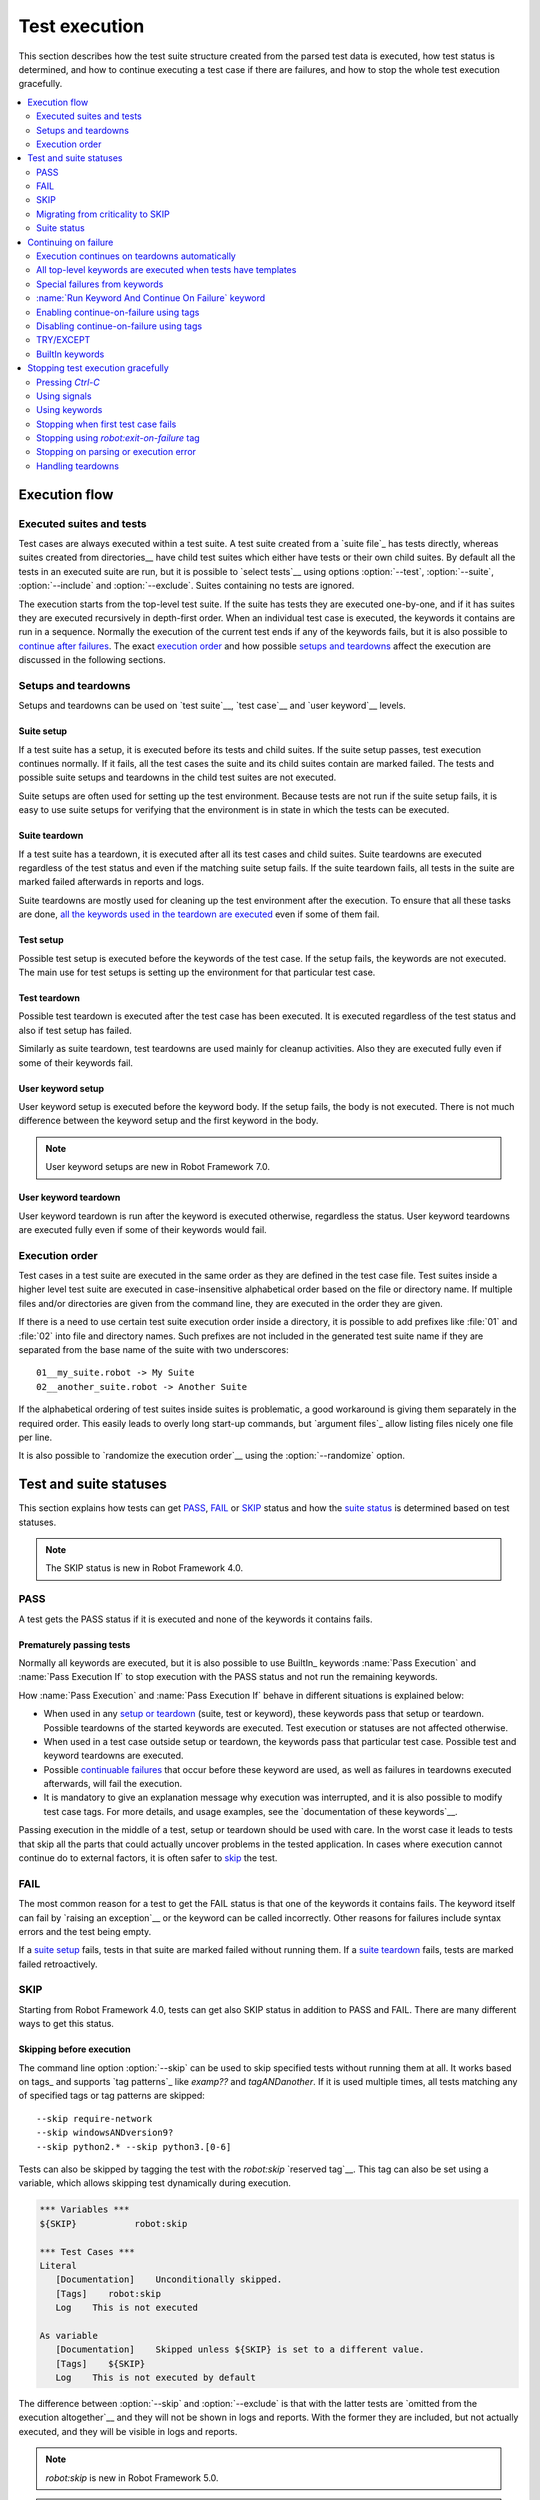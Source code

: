 Test execution
==============

This section describes how the test suite structure created from the parsed
test data is executed, how test status is determined, and how to continue
executing a test case if there are failures, and how to stop the whole test
execution gracefully.

.. contents::
   :depth: 2
   :local:

Execution flow
--------------

Executed suites and tests
~~~~~~~~~~~~~~~~~~~~~~~~~

Test cases are always executed within a test suite. A test suite
created from a `suite file`_ has tests directly, whereas suites
created from directories__ have child test suites which either have
tests or their own child suites. By default all the tests in an
executed suite are run, but it is possible to `select tests`__ using
options :option:`--test`, :option:`--suite`, :option:`--include` and
:option:`--exclude`. Suites containing no tests are ignored.

The execution starts from the top-level test suite. If the suite has
tests they are executed one-by-one, and if it has suites they are
executed recursively in depth-first order. When an individual test
case is executed, the keywords it contains are run in a
sequence. Normally the execution of the current test ends if any
of the keywords fails, but it is also possible to
`continue after failures`__. The exact `execution order`_ and how
possible `setups and teardowns`_ affect the execution are discussed
in the following sections.

__ `Suite directories`_
__ `Selecting test cases`_
__ `Continue on failure`_


Setups and teardowns
~~~~~~~~~~~~~~~~~~~~

Setups and teardowns can be used on `test suite`__, `test case`__ and
`user keyword`__ levels.

__ `Suite setup and teardown`_
__ `Test setup and teardown`_
__ `User keyword setup and teardown`_

Suite setup
'''''''''''

If a test suite has a setup, it is executed before its tests and child
suites. If the suite setup passes, test execution continues
normally. If it fails, all the test cases the suite and its child
suites contain are marked failed. The tests and possible suite setups
and teardowns in the child test suites are not executed.

Suite setups are often used for setting up the test environment.
Because tests are not run if the suite setup fails, it is easy to use
suite setups for verifying that the environment is in state in which the
tests can be executed.

Suite teardown
''''''''''''''

If a test suite has a teardown, it is executed after all its test
cases and child suites. Suite teardowns are executed regardless of the
test status and even if the matching suite setup fails. If the suite
teardown fails, all tests in the suite are marked failed afterwards in
reports and logs.

Suite teardowns are mostly used for cleaning up the test environment
after the execution. To ensure that all these tasks are done, `all the
keywords used in the teardown are executed`__ even if some of them
fail.

__ `Continue on failure`_

Test setup
''''''''''

Possible test setup is executed before the keywords of the test case.
If the setup fails, the keywords are not executed. The main use
for test setups is setting up the environment for that particular test
case.

Test teardown
'''''''''''''

Possible test teardown is executed after the test case has been
executed. It is executed regardless of the test status and also
if test setup has failed.

Similarly as suite teardown, test teardowns are used mainly for
cleanup activities. Also they are executed fully even if some of their
keywords fail.

User keyword setup
''''''''''''''''''

User keyword setup is executed before the keyword body. If the setup fails,
the body is not executed. There is not much difference between the keyword
setup and the first keyword in the body.

.. note:: User keyword setups are new in Robot Framework 7.0.

User keyword teardown
'''''''''''''''''''''

User keyword teardown is run after the keyword is executed otherwise, regardless
the status. User keyword teardowns are executed fully even if some of their
keywords would fail.

Execution order
~~~~~~~~~~~~~~~

Test cases in a test suite are executed in the same order as they are defined
in the test case file. Test suites inside a higher level test suite are
executed in case-insensitive alphabetical order based on the file or directory
name. If multiple files and/or directories are given from the command line,
they are executed in the order they are given.

If there is a need to use certain test suite execution order inside a
directory, it is possible to add prefixes like :file:`01` and
:file:`02` into file and directory names. Such prefixes are not
included in the generated test suite name if they are separated from
the base name of the suite with two underscores::

   01__my_suite.robot -> My Suite
   02__another_suite.robot -> Another Suite

If the alphabetical ordering of test suites inside suites is
problematic, a good workaround is giving them separately in the
required order. This easily leads to overly long start-up commands,
but `argument files`_ allow listing files nicely one file per line.

It is also possible to `randomize the execution order`__ using
the :option:`--randomize` option.

__ `Randomizing execution order`_

Test and suite statuses
-----------------------

This section explains how tests can get PASS_, FAIL_ or SKIP_ status and how the
`suite status`_ is determined based on test statuses.

.. note:: The SKIP status is new in Robot Framework 4.0.

PASS
~~~~

A test gets the PASS status if it is executed and none of the keywords it contains fails.

Prematurely passing tests
'''''''''''''''''''''''''

Normally all keywords are executed, but it is also possible to use
BuiltIn_ keywords :name:`Pass Execution` and :name:`Pass Execution If` to stop
execution with the PASS status and not run the remaining keywords.

How :name:`Pass Execution` and :name:`Pass Execution If` behave
in different situations is explained below:

- When used in any `setup or teardown`__ (suite, test or keyword), these
  keywords pass that setup or teardown. Possible teardowns of the started
  keywords are executed. Test execution or statuses are not affected otherwise.

- When used in a test case outside setup or teardown, the keywords pass that
  particular test case. Possible test and keyword teardowns are executed.

- Possible `continuable failures`__ that occur before these keyword are used,
  as well as failures in teardowns executed afterwards, will fail the execution.

- It is mandatory to give an explanation message
  why execution was interrupted, and it is also possible to
  modify test case tags. For more details, and usage examples, see the
  `documentation of these keywords`__.

Passing execution in the middle of a test, setup or teardown should be
used with care. In the worst case it leads to tests that skip all the
parts that could actually uncover problems in the tested application.
In cases where execution cannot continue do to external factors,
it is often safer to skip_ the test.

__ `Setups and teardowns`_
__ `Continue on failure`_
__ `BuiltIn`_

FAIL
~~~~

The most common reason for a test to get the FAIL status is that one of the keywords
it contains fails. The keyword itself can fail by `raising an exception`__ or the
keyword can be called incorrectly. Other reasons for failures include syntax errors
and the test being empty.

If a `suite setup`_ fails, tests in that suite are marked failed without running them.
If a `suite teardown`_ fails, tests are marked failed retroactively.

__ `Reporting keyword status`_

.. _skipped:

SKIP
~~~~

Starting from Robot Framework 4.0, tests can get also SKIP status in addition to
PASS and FAIL. There are many different ways to get this status.

Skipping before execution
'''''''''''''''''''''''''

The command line option :option:`--skip` can be used to skip specified tests without
running them at all. It works based on tags_ and supports `tag patterns`_ like
`examp??` and `tagANDanother`. If it is used multiple times, all tests matching any of
specified tags or tag patterns are skipped::

    --skip require-network
    --skip windowsANDversion9?
    --skip python2.* --skip python3.[0-6]

Tests can also be skipped by tagging the test with the `robot:skip` `reserved tag`__.
This tag can also be set using a variable, which allows skipping test dynamically
during execution.

.. sourcecode:: robotframework

   *** Variables ***
   ${SKIP}           robot:skip

   *** Test Cases ***
   Literal
      [Documentation]    Unconditionally skipped.
      [Tags]    robot:skip
      Log    This is not executed

   As variable
      [Documentation]    Skipped unless ${SKIP} is set to a different value.
      [Tags]    ${SKIP}
      Log    This is not executed by default

The difference between :option:`--skip` and :option:`--exclude` is that with
the latter tests are `omitted from the execution altogether`__ and they will not
be shown in logs and reports. With the former they are included, but not actually
executed, and they will be visible in logs and reports.

.. note:: `robot:skip` is new in Robot Framework 5.0.

.. note:: Support for using variables with tags used for skipping is new in
          Robot Framework 7.2.

__ `Reserved tags`_
__ `By tag names`_

Skipping dynamically during execution
'''''''''''''''''''''''''''''''''''''

Tests can get the skip status during execution in various ways:

- Using the BuiltIn_ keyword :name:`Skip` anywhere in the test case, including setup or
  teardown. Using :name:`Skip` keyword has two effects: the test gets the SKIP status
  and rest of the test is not executed. However, if the test has a teardown, it will be
  run.

- Using the BuiltIn_ keyword :name:`Skip If` which takes a condition and skips the test
  if the condition is true.

- `Library keywords`_ may also trigger skip behavior by using a special exceptions.
  This is explained the `Skipping tests`_ section in the `Creating test libraries`_
  chapter.

- If `suite setup`_ is skipped using any of the above means, all tests in the suite
  are skipped without executing them.

- If `suite teardown`_ is skipped, all tests will be marked skipped retroactively.

Automatically skipping failed tests
'''''''''''''''''''''''''''''''''''

The command line option :option:`--skiponfailure` can be used to automatically mark
failed tests skipped. It works based on tags_ and supports `tag patterns`_ like
the :option:`--skip` option discussed above::

    --skiponfailure not-ready
    --skiponfailure experimentalANDmobile

Starting from RF 5.0, the reserved tag `robot:skip-on-failure` can alternatively be used to
achieve the same effect as above:

.. sourcecode:: robotframework

   *** Test Cases ***
   Example
       [Tags]    robot:skip-on-failure
       Fail      this test will be marked as skipped instead of failed

The motivation for this functionality is allowing execution of tests that are not yet
ready or that are testing a functionality that is not yet ready. Instead of such tests
failing, they will be marked skipped and their tags can be used to separate them
from possible other skipped tests.

Migrating from criticality to SKIP
~~~~~~~~~~~~~~~~~~~~~~~~~~~~~~~~~~

Earlier Robot Framework versions supported criticality concept that allowed marking
tests critical or non-critical. By default all tests were critical, but the
:option:`--critical` and :option:`--noncritical` options could be used to configure that.
The difference between critical and non-critical tests was that non-critical tests
were not included when determining the final status for an executed test suite or
for the whole test run. In practice the test status was two dimensional having
PASS and FAIL in one axis and criticality on the other.

Non-critical failed tests were in many ways similar to the current skipped tests.
Because these features are similar and having both SKIP and criticality would
have created strange test statuses like non-critical SKIP, the criticality concept
was removed in Robot Framework 4.0 when the SKIP status was introduced. The problems
with criticality are explained in more detail in the `issue that proposed removing it`__.

__ https://github.com/robotframework/robotframework/issues/3624

The main use case for the criticality concept was being able to run tests that
are not yet ready or that are testing a functionality that is not yet ready. This
use case is nowadays covered by the skip-on-failure functionality discussed in
the previous section.

To ease migrating from criticality to skipping, the old :option:`--noncritical`
option worked as an alias for the new :option:`--skiponfailure` in Robot Framework 4.0
and also the old :option:`--critical` option was preserved. Both old options
were deprecated and they were removed in Robot Framework 5.0.

Suite status
~~~~~~~~~~~~

Suite status is determined solely based on statuses of the tests it contains:

- If any test has failed, suite status is FAIL.
- If there are no failures but at least one test has passed, suite status is PASS.
- If all tests have been skipped or the are no tests at all, suite status is SKIP.

.. _continue on failure:

Continuing on failure
---------------------

Normally test cases are stopped immediately when any of their keywords
fail. This behavior shortens test execution time and prevents
subsequent keywords hanging or otherwise causing problems if the
system under test is in unstable state. This has a drawback that often
subsequent keywords would give more information about the state of the
system, though, and in some cases those subsequent keywords would actually
take care of the needed cleanup activities. Hence Robot Framework offers
several features to continue even if there are failures.

Execution continues on teardowns automatically
~~~~~~~~~~~~~~~~~~~~~~~~~~~~~~~~~~~~~~~~~~~~~~

To make it sure that all the cleanup activities are taken care of, the
continue-on-failure mode is automatically enabled in `suite, test and keyword
teardowns`__. In practice this means that in teardowns all the
keywords in all levels are always executed.

If this behavior is not desired, the special `robot:stop-on-failure` and
`robot:recursive-stop-on-failure` tags can be used to `disable it`__.

__ `Setups and teardowns`_
__ `Disabling continue-on-failure using tags`_

All top-level keywords are executed when tests have templates
~~~~~~~~~~~~~~~~~~~~~~~~~~~~~~~~~~~~~~~~~~~~~~~~~~~~~~~~~~~~~

When using `test templates`_, all the top-level keywords are executed to
make it sure that all the different combinations are covered. In this
usage continuing is limited to the top-level keywords, and inside them
the execution ends normally if there are non-continuable failures.

.. sourcecode:: robotframework

   *** Test Cases ***
   Continue with templates
       [Template]    Should be Equal
       this    fails
       this    is run

If this behavior is not desired, the special `robot:stop-on-failure` and
`robot:recursive-stop-on-failure` tags can be used to `disable it`__.

__ `Disabling continue-on-failure using tags`_

Special failures from keywords
~~~~~~~~~~~~~~~~~~~~~~~~~~~~~~

`Library keywords`_ report failures using exceptions, and it is
possible to use special exceptions to tell Robot Framework that
execution can continue regardless the failure. How these exceptions
can be created is explained in the `Continuable failures`_ section in
the `Creating test libraries`_ section.

When a test ends and there have been continuable failures,
the test will be marked failed. If there are more than one failure,
all of them will be enumerated in the final error message::

  Several failures occurred:

  1) First error message.

  2) Second error message.

Test execution ends also if a normal failure occurs after a continuable
failure. Also in that case all the failures will be listed in the
final error message.

The return value from failed keywords, possibly assigned to a
variable, is always the Python `None`.

:name:`Run Keyword And Continue On Failure` keyword
~~~~~~~~~~~~~~~~~~~~~~~~~~~~~~~~~~~~~~~~~~~~~~~~~~~

BuiltIn_ keyword :name:`Run Keyword And Continue On Failure` allows
converting any failure into a continuable failure. These failures are
handled by the framework exactly the same way as continuable failures
originating from library keywords discussed above.

.. sourcecode:: robotframework

   *** Test Cases ***
   Example
       Run Keyword and Continue on Failure    Should be Equal    1    2
       Log    This is executed but test fails in the end

Enabling continue-on-failure using tags
~~~~~~~~~~~~~~~~~~~~~~~~~~~~~~~~~~~~~~~

All keywords executed as part of test cases or user keywords which are
tagged with the `robot:continue-on-failure` tag are considered continuable
by default. For example, the following two tests behave identically:

.. sourcecode:: robotframework

   *** Test Cases ***
   Test 1
       Run Keyword and Continue on Failure    Should be Equal    1    2
       User Keyword 1

   Test 2
       [Tags]    robot:continue-on-failure
       Should be Equal    1    2
       User Keyword 2

   *** Keywords ***
   User Keyword 1
       Run Keyword and Continue on Failure    Should be Equal    3    4
       Log    This is executed

   User Keyword 2
       [Tags]    robot:continue-on-failure
       Should be Equal    3    4
       Log    This is executed

These tags also affect the continue-on-failure mode with different `control
structures`_. For example, the below test case will execute the
:name:`Do Something` keyword ten times regardless does it succeed or not:

.. sourcecode:: robotframework

   *** Test Cases ***
   Example
       [Tags]    robot:continue-on-failure
       FOR    ${index}    IN RANGE    10
           Do Something
       END

Setting `robot:continue-on-failure` within a test case or a user keyword
will not propagate the continue-on-failure behavior into user keywords
they call. If such recursive behavior is needed, the
`robot:recursive-continue-on-failure` tag can be used. For example, all
keywords in the following example are executed:

.. sourcecode:: robotframework

   *** Test Cases ***
   Example
       [Tags]    robot:recursive-continue-on-failure
       Should be Equal    1    2
       User Keyword 1
       Log    This is executed

   *** Keywords ***
   User Keyword 1
       Should be Equal    3    4
       User Keyword 2
       Log    This is executed

   User Keyword 2
       Should be Equal    5    6
       Log    This is executed

Setting `robot:continue-on-failure` or `robot:recursive-continue-on-failure` in a
test case does NOT alter the behaviour of a failure in the keyword(s) executed
as part of the `[Setup]`:setting:: The test case is marked as failed and no
test case keywords are executed.

.. note:: The `robot:continue-on-failure` and `robot:recursive-continue-on-failure`
          tags are new in Robot Framework 4.1. They do not work properly with
          `WHILE` loops prior to Robot Framework 6.0.

Disabling continue-on-failure using tags
~~~~~~~~~~~~~~~~~~~~~~~~~~~~~~~~~~~~~~~~

Special tags `robot:stop-on-failure` and `robot:recursive-stop-on-failure`
can be used to disable the continue-on-failure mode if needed. They work
when `continue-on-failure has been enabled using tags`__ and also with
teardowns__ and templates__:

__ `Enabling continue-on-failure using tags`_
__ `Execution continues on teardowns automatically`_
__ `All top-level keywords are executed when tests have templates`_

.. sourcecode:: robotframework

   *** Test Cases ***
   Disable continue-in-failure set using tags
       [Tags]    robot:recursive-continue-on-failure
       Keyword
       Keyword    # This is executed

   Disable continue-in-failure in teardown
       No Operation
       [Teardown]    Keyword

   Disable continue-in-failure with templates
       [Tags]    robot:stop-on-failure
       [Template]    Should be Equal
       this    fails
       this    is not run

   *** Keywords ***
   Keyword
       [Tags]    robot:stop-on-failure
       Should be Equal    this    fails
       Should be Equal    this    is not run

The `robot:stop-on-failure` tag affects only test cases and user keywords
where it is used and does not propagate to user keywords they call nor to
their own teardowns. If recursive behavior affecting all called user keywords
and teardowns is desired, the `robot:recursive-stop-on-failure` tag can be
used instead. If there is a need, its effect can again be disabled in lower
level keywords by using `robot:continue-on-failure` or
`robot:recursive-continue-on-failure` tags.

The `robot:stop-on-failure` and `robot:recursive-stop-on-failure` tags do not
alter the behavior of continuable failures caused by `library keywords`__ or
by `Run Keyword And Continue On Failure`__. For example, both keywords in this
example are run even though `robot:stop-on-failure` is used:

.. sourcecode:: robotframework

   *** Test Cases ***
   Example
       [Tags]    robot:stop-on-failure
       Run Keyword and Continue on Failure    Should be Equal    1    2
       Log    This is executed regardless the tag

If `robot:recursive-stop-on-failure` and `robot:continue-on-failure` are used
together in the same test or keyword, execution is stopped in called keywords
if there are failures, but continues in the test or keyword using these tags.
If `robot:recursive-continue-on-failure` and `robot:stop-on-failure` are used
together in the same test or keyword, execution is continued in called keywords
if there are failures, but stopped in the test or keyword using these tags.

__ `Special failures from keywords`_
__ `Run Keyword And Continue On Failure keyword`_

.. note:: The `robot:stop-on-failure` and `robot:recursive-stop-on-failure`
          tags are new in Robot Framework 6.0.

.. note:: Using recursive and non-recursive tags together in same test or
          keyword is new in Robot Framework 7.0.

TRY/EXCEPT
~~~~~~~~~~

Robot Framework 5.0 introduced native `TRY/EXCEPT` syntax that can be used for
handling failures:

.. sourcecode:: robotframework

    *** Test Cases ***
    Example
        TRY
            Some Keyword
        EXCEPT    Expected error message
            Error Handler Keyword
        END

For more details see the separate `TRY/EXCEPT syntax`_ section.

BuiltIn keywords
~~~~~~~~~~~~~~~~

There are several BuiltIn_ keywords that can be used to execute other keywords
so that execution can continue after possible failures:

- :name:`Run Keyword And Expect Error` executes a keyword and expects it to fail
  with the specified error message. The aforementioned `TRY/EXCEPT` syntax is
  nowadays generally recommended instead.

- :name:`Run Keyword And Ignore Error` executes a keyword and silences possible
  error. It returns the status along with possible keyword return value or
  error message. The `TRY/EXCEPT` syntax generally works better in this case
  as well.

- :name:`Run Keyword And Warn On Failure` is a wrapper for
  :name:`Run Keyword And Ignore Error` that automatically logs a warning
  if the executed keyword fails.

- :name:`Run Keyword And Return Status` executes a keyword and returns Boolean
  `True` or `False` depending on did it pass or fail.

Stopping test execution gracefully
----------------------------------

Sometimes there is a need to stop the test execution before all the tests
have finished, but so that logs and reports are created. Different ways how
to accomplish this are explained below. In all these cases the remaining
test cases are marked failed.

The tests that are automatically failed get `robot:exit` tag and
the generated report will include `NOT robot:exit` `combined tag pattern`__
to easily see those tests that were not skipped. Note that the test in which
the exit happened does not get the `robot:exit` tag.

.. note:: Prior to Robot Framework 3.1, the special tag was named `robot-exit`.

__ `Generating combined tag statistics`_

Pressing `Ctrl-C`
~~~~~~~~~~~~~~~~~

The execution is stopped when `Ctrl-C` is pressed in the console
where the tests are running. The execution is stopped immediately,
but reports and logs are still generated.

If `Ctrl-C` is pressed again, the execution ends immediately and
reports and logs are not created.

Using signals
~~~~~~~~~~~~~

On UNIX-like machines it is possible to terminate test execution
using signals `INT` and `TERM`. These signals can be sent
from the command line using ``kill`` command, and sending signals can
also be easily automated.

Using keywords
~~~~~~~~~~~~~~

The execution can be stopped also by the executed keywords. There is a
separate :name:`Fatal Error` BuiltIn_ keyword for this purpose, and
custom keywords can use `fatal exceptions`__ when they fail.

__ `Stopping test execution`_

Stopping when first test case fails
~~~~~~~~~~~~~~~~~~~~~~~~~~~~~~~~~~~

If option :option:`--exitonfailure (-X)` is used, the whole execution stops
immediately if any test fails.

Stopping using `robot:exit-on-failure` tag
~~~~~~~~~~~~~~~~~~~~~~~~~~~~~~~~~~~~~~~~~~

If a failed test has a special__ `robot:exit-on-failure` tag, the whole execution
stops immediately after that test.

__ `Reserved tags`_

.. note:: This functionality is new in Robot Framework 7.2.

Stopping on parsing or execution error
~~~~~~~~~~~~~~~~~~~~~~~~~~~~~~~~~~~~~~

Robot Framework separates *failures* caused by failing keywords from *errors*
caused by, for example, invalid settings or failed test library imports.
By default these errors are reported as `test execution errors`__, but errors
themselves do not fail tests or affect execution otherwise. If
:option:`--exitonerror` option is used, however, all such errors are considered
fatal and execution stopped so that remaining tests are marked failed. With
parsing errors encountered before execution even starts, this means that no
tests are actually run.

__ `Errors and warnings during execution`_

Handling teardowns
~~~~~~~~~~~~~~~~~~

By default teardowns of the tests and suites that have been started are
executed even if the test execution is stopped using one of the methods
above. This allows clean-up activities to be run regardless how execution
ends.

It is also possible to skip teardowns when execution is stopped by using
:option:`--skipteardownonexit` option. This can be useful if, for example,
clean-up tasks take a lot of time.
